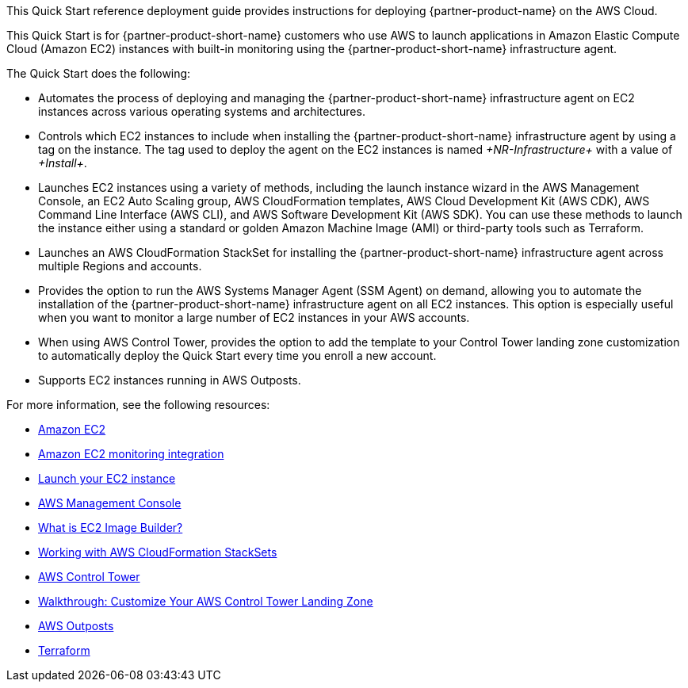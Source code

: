 // Replace the content in <>
// Identify your target audience and explain how/why they would use this Quick Start.
//Avoid borrowing text from third-party websites (copying text from AWS service documentation is fine). Also, avoid marketing-speak, focusing instead on the technical aspect.

This Quick Start reference deployment guide provides instructions for deploying {partner-product-name} on the AWS Cloud.

This Quick Start is for {partner-product-short-name} customers who use AWS to launch applications in Amazon Elastic Compute Cloud (Amazon EC2) instances with built-in monitoring using the {partner-product-short-name} infrastructure agent.

The Quick Start does the following: 

* Automates the process of deploying and managing the {partner-product-short-name} infrastructure agent on EC2 instances across various operating systems and architectures.
* Controls which EC2 instances to include when installing the {partner-product-short-name} infrastructure agent by using a tag on the instance. The tag used to deploy the agent on the EC2 instances is named _+NR-Infrastructure+_ with a value of _+Install+_.
* Launches EC2 instances using a variety of methods, including the launch instance wizard in the AWS Management Console, an EC2 Auto Scaling group, AWS CloudFormation templates, AWS Cloud Development Kit (AWS CDK), AWS Command Line Interface (AWS CLI), and AWS Software Development Kit (AWS SDK). You can use these methods to launch the instance either using a standard or golden Amazon Machine Image (AMI) or third-party tools such as Terraform.
* Launches an AWS CloudFormation StackSet for installing the {partner-product-short-name} infrastructure agent across multiple Regions and accounts. 
* Provides the option to run the AWS Systems Manager Agent (SSM Agent) on demand, allowing you to automate the installation of the {partner-product-short-name} infrastructure agent on all EC2 instances. This option is especially useful when you want to monitor a large number of EC2 instances in your AWS accounts. 
* When using AWS Control Tower, provides the option to add the template to your Control Tower landing zone customization to automatically deploy the Quick Start every time you enroll a new account.
* Supports EC2 instances running in AWS Outposts.

For more information, see the following resources:

 * https://aws.amazon.com/ec2[Amazon EC2^]
 * https://newrelic.com/integrations/aws-ec2-integration[Amazon EC2 monitoring integration^]
 * https://docs.aws.amazon.com/AWSEC2/latest/UserGuide/LaunchingAndUsingInstances.html[Launch your EC2 instance^]
 * https://aws.amazon.com/console/[AWS Management Console^]
 * https://docs.aws.amazon.com/imagebuilder/latest/userguide/what-is-image-builder.html[What is EC2 Image Builder?^]
 * https://docs.aws.amazon.com/AWSCloudFormation/latest/UserGuide/what-is-cfnstacksets.html[Working with AWS CloudFormation StackSets^]
 * https://aws.amazon.com/controltower/[AWS Control Tower^]
 * https://docs.aws.amazon.com/controltower/latest/userguide/customize-landing-zone.html[Walkthrough: Customize Your AWS Control Tower Landing Zone^]
 * https://aws.amazon.com/outposts/[AWS Outposts^]
 * https://www.terraform.io/[Terraform^]